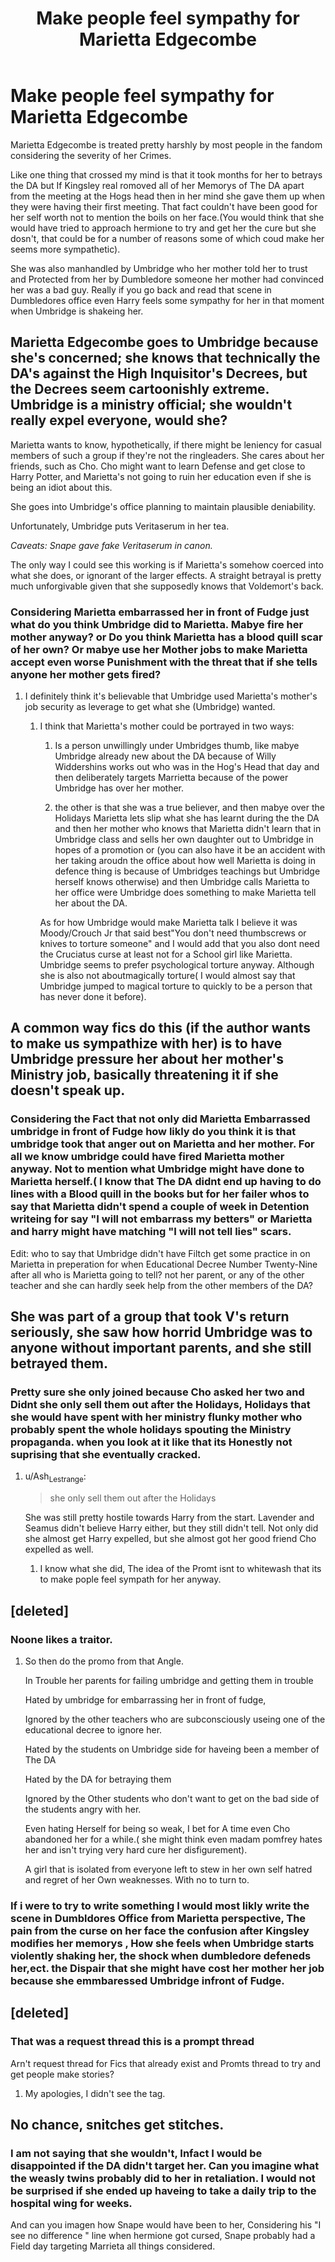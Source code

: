 #+TITLE: Make people feel sympathy for Marietta Edgecombe

* Make people feel sympathy for Marietta Edgecombe
:PROPERTIES:
:Author: Call0013
:Score: 6
:DateUnix: 1566855064.0
:DateShort: 2019-Aug-27
:FlairText: Prompt
:END:
Marietta Edgecombe is treated pretty harshly by most people in the fandom considering the severity of her Crimes.

Like one thing that crossed my mind is that it took months for her to betrays the DA but If Kingsley real romoved all of her Memorys of The DA apart from the meeting at the Hogs head then in her mind she gave them up when they were having their first meeting. That fact couldn't have been good for her self worth not to mention the boils on her face.(You would think that she would have tried to approach hermione to try and get her the cure but she dosn't, that could be for a number of reasons some of which coud make her seems more sympathetic).

She was also manhandled by Umbridge who her mother told her to trust and Protected from her by Dumbledore someone her mother had convinced her was a bad guy. Really if you go back and read that scene in Dumbledores office even Harry feels some sympathy for her in that moment when Umbridge is shakeing her.


** Marietta Edgecombe goes to Umbridge because she's concerned; she knows that technically the DA's against the High Inquisitor's Decrees, but the Decrees seem cartoonishly extreme. Umbridge is a ministry official; she wouldn't really expel everyone, would she?

Marietta wants to know, hypothetically, if there might be leniency for casual members of such a group if they're not the ringleaders. She cares about her friends, such as Cho. Cho might want to learn Defense and get close to Harry Potter, and Marietta's not going to ruin her education even if she is being an idiot about this.

She goes into Umbridge's office planning to maintain plausible deniability.

Unfortunately, Umbridge puts Veritaserum in her tea.

/Caveats: Snape gave fake Veritaserum in canon./

The only way I could see this working is if Marietta's somehow coerced into what she does, or ignorant of the larger effects. A straight betrayal is pretty much unforgivable given that she supposedly knows that Voldemort's back.
:PROPERTIES:
:Author: kenneth1221
:Score: 14
:DateUnix: 1566867324.0
:DateShort: 2019-Aug-27
:END:

*** Considering Marietta embarrassed her in front of Fudge just what do you think Umbridge did to Marietta. Mabye fire her mother anyway? or Do you think Marietta has a blood quill scar of her own? Or mabye use her Mother jobs to make Marietta accept even worse Punishment with the threat that if she tells anyone her mother gets fired?
:PROPERTIES:
:Author: Call0013
:Score: 1
:DateUnix: 1566869100.0
:DateShort: 2019-Aug-27
:END:

**** I definitely think it's believable that Umbridge used Marietta's mother's job security as leverage to get what she (Umbridge) wanted.
:PROPERTIES:
:Author: Raesong
:Score: 3
:DateUnix: 1566933193.0
:DateShort: 2019-Aug-27
:END:

***** I think that Marietta's mother could be portrayed in two ways:

1. Is a person unwillingly under Umbridges thumb, like mabye Umbridge already new about the DA because of Willy Widdershins works out who was in the Hog's Head that day and then deliberately targets Marrietta because of the power Umbridge has over her mother.

2. the other is that she was a true believer, and then mabye over the Holidays Marietta lets slip what she has learnt during the the DA and then her mother who knows that Marietta didn't learn that in Umbridge class and sells her own daughter out to Umbridge in hopes of a promotion or (you can also have it be an accident with her taking aroudn the office about how well Marietta is doing in defence thing is because of Umbridges teachings but Umbridge herself knows otherwise) and then Umbridge calls Marietta to her office were Umbridge does something to make Marietta tell her about the DA.

As for how Umbridge would make Marietta talk I believe it was Moody/Crouch Jr that said best"You don't need thumbscrews or knives to torture someone" and I would add that you also dont need the Cruciatus curse at least not for a School girl like Marietta. Umbridge seems to prefer psychological torture anyway. Although she is also not aboutmagically torture( I would almost say that Umbridge jumped to magical torture to quickly to be a person that has never done it before).
:PROPERTIES:
:Author: Call0013
:Score: 1
:DateUnix: 1566950762.0
:DateShort: 2019-Aug-28
:END:


** A common way fics do this (if the author wants to make us sympathize with her) is to have Umbridge pressure her about her mother's Ministry job, basically threatening it if she doesn't speak up.
:PROPERTIES:
:Author: Fredrik1994
:Score: 7
:DateUnix: 1566867187.0
:DateShort: 2019-Aug-27
:END:

*** Considering the Fact that not only did Marietta Embarrassed umbridge in front of Fudge how likly do you think it is that umbridge took that anger out on Marietta and her mother. For all we know umbridge could have fired Marietta mother anyway. Not to mention what Umbridge might have done to Marietta herself.( I know that The DA didnt end up having to do lines with a Blood quill in the books but for her failer whos to say that Marietta didn't spend a couple of week in Detention writeing for say "I will not embarrass my betters" or Marietta and harry might have matching "I will not tell lies" scars.

Edit: who to say that Umbridge didn't have Filtch get some practice in on Marietta in preperation for when Educational Decree Number Twenty-Nine after all who is Marietta going to tell? not her parent, or any of the other teacher and she can hardly seek help from the other members of the DA?
:PROPERTIES:
:Author: Call0013
:Score: 1
:DateUnix: 1566868752.0
:DateShort: 2019-Aug-27
:END:


** She was part of a group that took V's return seriously, she saw how horrid Umbridge was to anyone without important parents, and she still betrayed them.
:PROPERTIES:
:Author: 4wallsandawindow
:Score: 11
:DateUnix: 1566865829.0
:DateShort: 2019-Aug-27
:END:

*** Pretty sure she only joined because Cho asked her two and Didnt she only sell them out after the Holidays, Holidays that she would have spent with her ministry flunky mother who probably spent the whole holidays spouting the Ministry propaganda. when you look at it like that its Honestly not suprising that she eventually cracked.
:PROPERTIES:
:Author: Call0013
:Score: 7
:DateUnix: 1566866834.0
:DateShort: 2019-Aug-27
:END:

**** u/Ash_Lestrange:
#+begin_quote
  she only sell them out after the Holidays
#+end_quote

She was still pretty hostile towards Harry from the start. Lavender and Seamus didn't believe Harry either, but they still didn't tell. Not only did she almost get Harry expelled, but she almost got her good friend Cho expelled as well.
:PROPERTIES:
:Author: Ash_Lestrange
:Score: 7
:DateUnix: 1566871381.0
:DateShort: 2019-Aug-27
:END:

***** I know what she did, The idea of the Promt isnt to whitewash that its to make pople feel sympath for her anyway.
:PROPERTIES:
:Author: Call0013
:Score: 5
:DateUnix: 1566871917.0
:DateShort: 2019-Aug-27
:END:


** [deleted]
:PROPERTIES:
:Score: 6
:DateUnix: 1566878180.0
:DateShort: 2019-Aug-27
:END:

*** Noone likes a traitor.
:PROPERTIES:
:Author: Electric999999
:Score: 3
:DateUnix: 1566907106.0
:DateShort: 2019-Aug-27
:END:

**** So then do the promo from that Angle.

In Trouble her parents for failing umbridge and getting them in trouble

Hated by umbridge for embarrassing her in front of fudge,

Ignored by the other teachers who are subconsciously useing one of the educational decree to ignore her.

Hated by the students on Umbridge side for haveing been a member of The DA

Hated by the DA for betraying them

Ignored by the Other students who don't want to get on the bad side of the students angry with her.

Even hating Herself for being so weak, I bet for A time even Cho abandoned her for a while.( she might think even madam pomfrey hates her and isn't trying very hard cure her disfigurement).

A girl that is isolated from everyone left to stew in her own self hatred and regret of her Own weaknesses. With no to turn to.
:PROPERTIES:
:Author: Call0013
:Score: 1
:DateUnix: 1566914062.0
:DateShort: 2019-Aug-27
:END:


*** If i were to try to write something I would most likly write the scene in Dumbldores Office from Marietta perspective, The pain from the curse on her face the confusion after Kingsley modifies her memorys , How she feels when Umbridge starts violently shaking her, the shock when dumbledore defeneds her,ect. the Dispair that she might have cost her mother her job because she emmbaressed Umbridge infront of Fudge.
:PROPERTIES:
:Author: Call0013
:Score: 1
:DateUnix: 1566879397.0
:DateShort: 2019-Aug-27
:END:


** [deleted]
:PROPERTIES:
:Score: 1
:DateUnix: 1566865975.0
:DateShort: 2019-Aug-27
:END:

*** That was a request thread this is a prompt thread

Arn't request thread for Fics that already exist and Promts thread to try and get people make stories?
:PROPERTIES:
:Author: Call0013
:Score: 2
:DateUnix: 1566866260.0
:DateShort: 2019-Aug-27
:END:

**** My apologies, I didn't see the tag.
:PROPERTIES:
:Author: EmeraldLight
:Score: 2
:DateUnix: 1566866768.0
:DateShort: 2019-Aug-27
:END:


** No chance, snitches get stitches.
:PROPERTIES:
:Author: Archimand
:Score: 1
:DateUnix: 1566917421.0
:DateShort: 2019-Aug-27
:END:

*** I am not saying that she wouldn't, Infact I would be disappointed if the DA didn't target her. Can you imagine what the weasly twins probably did to her in retaliation. I would not be surprised if she ended up haveing to take a daily trip to the hospital wing for weeks.

And can you imagen how Snape would have been to her, Considering his "I see no difference " line when hermione got cursed, Snape probably had a Field day targeting Marrieta all things considered.
:PROPERTIES:
:Author: Call0013
:Score: 1
:DateUnix: 1566918302.0
:DateShort: 2019-Aug-27
:END:
